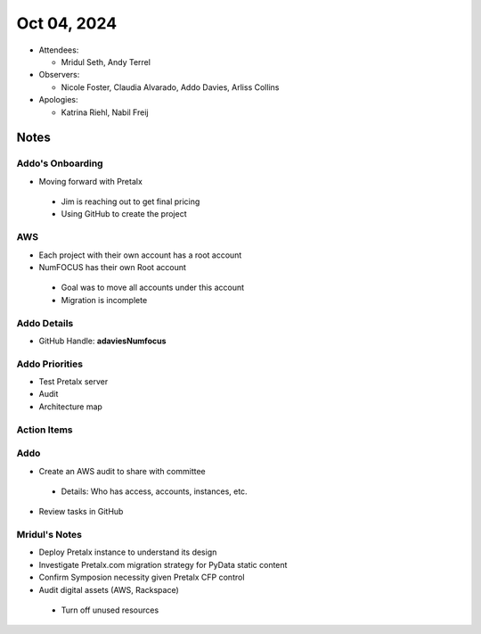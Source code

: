 ************
Oct 04, 2024
************

* Attendees:

  - Mridul Seth, Andy Terrel

* Observers:

  - Nicole Foster, Claudia Alvarado, Addo Davies, Arliss Collins

* Apologies:

  - Katrina Riehl, Nabil Freij

Notes
=====

Addo's Onboarding
-----------------

- Moving forward with Pretalx

 * Jim is reaching out to get final pricing
 * Using GitHub to create the project

AWS
---

- Each project with their own account has a root account
- NumFOCUS has their own Root account

 * Goal was to move all accounts under this account
 * Migration is incomplete

Addo Details
------------

- GitHub Handle: **adaviesNumfocus**

Addo Priorities
---------------

- Test Pretalx server
- Audit
- Architecture map

Action Items
------------

Addo
----

- Create an AWS audit to share with committee

 * Details: Who has access, accounts, instances, etc.

- Review tasks in GitHub

Mridul's Notes
--------------

- Deploy Pretalx instance to understand its design
- Investigate Pretalx.com migration strategy for PyData static content
- Confirm Symposion necessity given Pretalx CFP control
- Audit digital assets (AWS, Rackspace)

 * Turn off unused resources
